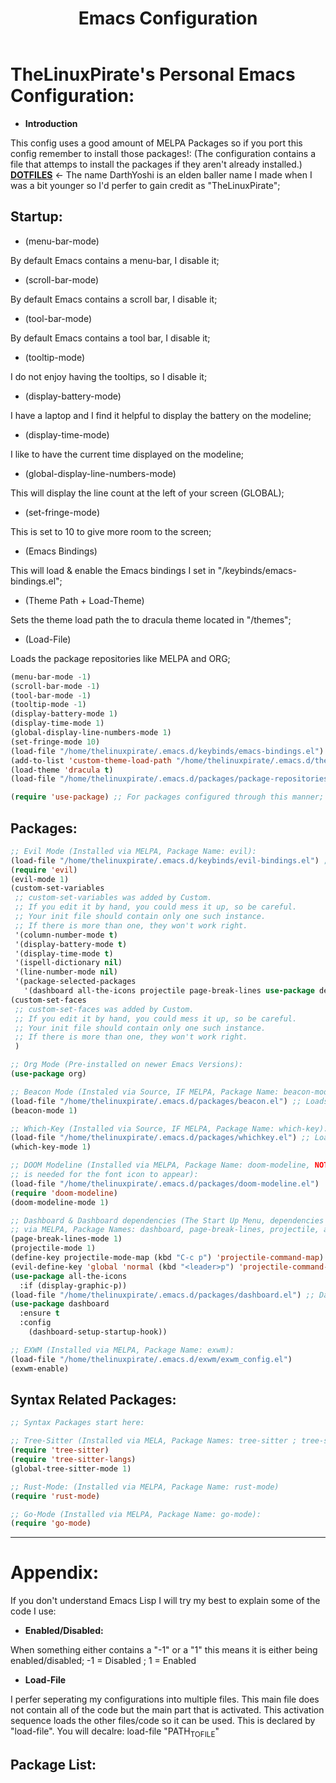 #+TITLE: Emacs Configuration
#+PROPERTY: header-args :tangle init.el 
# (org-babel-tangle to save)
* TheLinuxPirate's Personal Emacs Configuration: 
  - *Introduction*
  This config uses a good amount of MELPA Packages so if you port this config remember to install those packages!:
  (The configuration contains a file that attemps to install the packages if they aren't already installed.)
  *[[https://github.com/DarthYoshi07/dotfiles][DOTFILES]]* <- The name DarthYoshi is an elden baller name I made when I was a bit younger so I'd perfer to gain credit as "TheLinuxPirate";

** Startup:
- (menu-bar-mode)
By default Emacs contains a menu-bar, I disable it;
- (scroll-bar-mode)
By default Emacs contains a scroll bar, I disable it;
- (tool-bar-mode)
By default Emacs contains a tool bar, I disable it;
- (tooltip-mode)
I do not enjoy having the tooltips, so I disable it;
- (display-battery-mode)
I have a laptop and I find it helpful to display the battery on the modeline; 
- (display-time-mode)
I like to have the current time displayed on the modeline;
- (global-display-line-numbers-mode)
This will display the line count at the left of your screen (GLOBAL);
- (set-fringe-mode)
This is set to 10 to give more room to the screen;
- (Emacs Bindings)
This will load & enable the Emacs bindings I set in "/keybinds/emacs-bindings.el";
- (Theme Path + Load-Theme)
Sets the theme load path the to dracula theme located in "/themes"; 
- (Load-File)
Loads the package repositories like MELPA and ORG;
  #+BEGIN_SRC emacs-lisp
  (menu-bar-mode -1)
  (scroll-bar-mode -1)        
  (tool-bar-mode -1)          
  (tooltip-mode -1) 
  (display-battery-mode 1)
  (display-time-mode 1)
  (global-display-line-numbers-mode 1)
  (set-fringe-mode 10)
  (load-file "/home/thelinuxpirate/.emacs.d/keybinds/emacs-bindings.el") 
  (add-to-list 'custom-theme-load-path "/home/thelinuxpirate/.emacs.d/themes")
  (load-theme 'dracula t)
  (load-file "/home/thelinuxpirate/.emacs.d/packages/package-repositories.el")

  (require 'use-package) ;; For packages configured through this manner;
#+END_SRC
** Packages:
#+BEGIN_SRC emacs-lisp
;; Evil Mode (Installed via MELPA, Package Name: evil):
(load-file "/home/thelinuxpirate/.emacs.d/keybinds/evil-bindings.el") ;; Loads Keybindings set for EVIL Mode;
(require 'evil)
(evil-mode 1)
(custom-set-variables
 ;; custom-set-variables was added by Custom.
 ;; If you edit it by hand, you could mess it up, so be careful.
 ;; Your init file should contain only one such instance.
 ;; If there is more than one, they won't work right.
 '(column-number-mode t)
 '(display-battery-mode t)
 '(display-time-mode t)
 '(ispell-dictionary nil)
 '(line-number-mode nil)
 '(package-selected-packages
   '(dashboard all-the-icons projectile page-break-lines use-package desktop-environment exwm tree-sitter-langs tree-sitter vterm doom-modeline go-mode rust-mode evil cmake-mode)))
(custom-set-faces
 ;; custom-set-faces was added by Custom.
 ;; If you edit it by hand, you could mess it up, so be careful.
 ;; Your init file should contain only one such instance.
 ;; If there is more than one, they won't work right.
 )

;; Org Mode (Pre-installed on newer Emacs Versions):
(use-package org)

;; Beacon Mode (Instaled via Source, IF MELPA, Package Name: beacon-mode):
(load-file "/home/thelinuxpirate/.emacs.d/packages/beacon.el") ;; Loads the beacon-mode package
(beacon-mode 1)

;; Which-Key (Installed via Source, IF MELPA, Package Name: which-key):
(load-file "/home/thelinuxpirate/.emacs.d/packages/whichkey.el") ;; Loads the which key config
(which-key-mode 1)

;; DOOM Modeline (Installed via MELPA, Package Name: doom-modeline, NOTE: all-the-icons pkg
;; is needed for the font icon to appear):
(load-file "/home/thelinuxpirate/.emacs.d/packages/doom-modeline.el")
(require 'doom-modeline)
(doom-modeline-mode 1)

;; Dashboard & Dashboard dependencies (The Start Up Menu, dependencies & dashboard installed
;; via MELPA, Package Names: dashboard, page-break-lines, projectile, all-the-icons, all-the-icons-install-fonts):
(page-break-lines-mode 1)
(projectile-mode 1)
(define-key projectile-mode-map (kbd "C-c p") 'projectile-command-map) ;; <- Default Emacs;
(evil-define-key 'global 'normal (kbd "<leader>p") 'projectile-command-map) ;; <- Evil Binding;
(use-package all-the-icons
  :if (display-graphic-p))
(load-file "/home/thelinuxpirate/.emacs.d/packages/dashboard.el") ;; Dashboard Conf;
(use-package dashboard
  :ensure t
  :config
    (dashboard-setup-startup-hook))

;; EXWM (Installed via MELPA, Package Name: exwm):
(load-file "/home/thelinuxpirate/.emacs.d/exwm/exwm_config.el")
(exwm-enable)

#+END_SRC
** Syntax Related Packages:
#+BEGIN_SRC emacs-lisp
;; Syntax Packages start here:

;; Tree-Sitter (Installed via MELA, Package Names: tree-sitter ; tree-sitter-langs):
(require 'tree-sitter)
(require 'tree-sitter-langs)
(global-tree-sitter-mode 1)

;; Rust-Mode: (Installed via MELPA, Package Name: rust-mode)
(require 'rust-mode)

;; Go-Mode (Installed via MELPA, Package Name: go-mode):
(require 'go-mode)
#+END_SRC
---------------------------------------------------------------
* Appendix:
If you don't understand Emacs Lisp I will try my best to explain some of the code I use:
  - *Enabled/Disabled:*
  When something either contains a "-1" or a "1" this means it is either being enabled/disabled; -1 = Disabled ; 1 = Enabled
  - *Load-File*
  I perfer seperating my configurations into multiple files. This main file does not contain all of the code but the main part
  that is activated. This activation sequence loads the other files/code so it can be used. This is declared by "load-file".
  You will decalre: load-file "PATH_TO_FILE"
** Package List:
